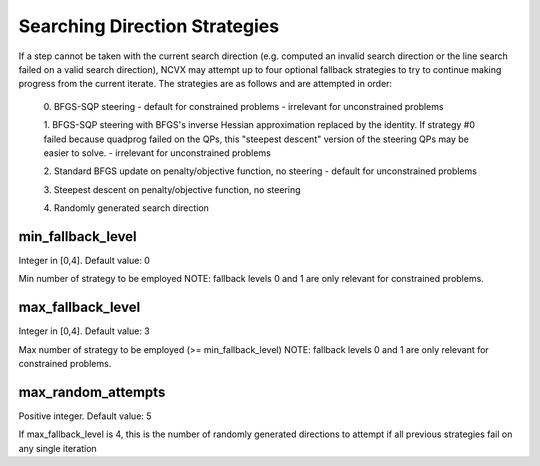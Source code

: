 Searching Direction Strategies
================================================

If a step cannot be taken with the current search direction (e.g.
computed an invalid search direction or the line search failed on a
valid search direction), NCVX may attempt up to four optional 
fallback strategies to try to continue making progress from the current
iterate.  The strategies are as follows and are attempted in order:
            
    0. BFGS-SQP steering 
    - default for constrained problems
    - irrelevant for unconstrained problems

    1. BFGS-SQP steering with BFGS's inverse Hessian approximation
    replaced by the identity. If strategy #0 failed because quadprog
    failed on the QPs, this "steepest descent" version of the 
    steering QPs may be easier to solve.
    - irrelevant for unconstrained problems
                
    2. Standard BFGS update on penalty/objective function, no steering
    - default for unconstrained problems

    3. Steepest descent on 
    penalty/objective function, no steering

    4. Randomly generated 
    search direction 

min_fallback_level     
-------------------------------     
Integer in [0,4]. Default value: 0

Min number of strategy to be employed
NOTE: fallback levels 0 and 1 are only relevant for constrained problems. 

max_fallback_level     
--------------------------------        
Integer in [0,4]. Default value: 3

Max number of strategy to be employed (>= min_fallback_level)
NOTE: fallback levels 0 and 1 are only relevant for constrained problems. 

max_random_attempts  
--------------------------------         
Positive integer. Default value: 5

If max_fallback_level is 4, this is the number of randomly
generated directions to attempt if all previous strategies fail on 
any single iteration





